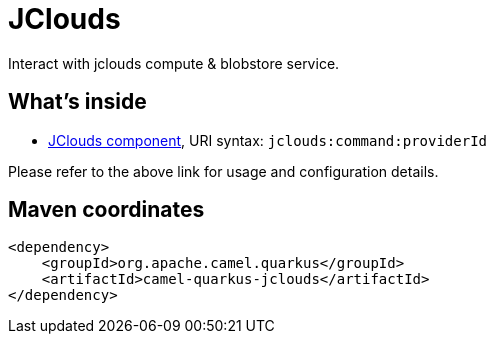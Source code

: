 // Do not edit directly!
// This file was generated by camel-quarkus-maven-plugin:update-extension-doc-page
[id="extensions-jclouds"]
= JClouds
:linkattrs:
:cq-artifact-id: camel-quarkus-jclouds
:cq-native-supported: false
:cq-status: Preview
:cq-status-deprecation: Preview
:cq-description: Interact with jclouds compute & blobstore service.
:cq-deprecated: false
:cq-jvm-since: 1.1.0
:cq-native-since: n/a

ifeval::[{doc-show-badges} == true]
[.badges]
[.badge-key]##JVM since##[.badge-supported]##1.1.0## [.badge-key]##Native##[.badge-unsupported]##unsupported##
endif::[]

Interact with jclouds compute & blobstore service.

[id="extensions-jclouds-whats-inside"]
== What's inside

* xref:{cq-camel-components}::jclouds-component.adoc[JClouds component], URI syntax: `jclouds:command:providerId`

Please refer to the above link for usage and configuration details.

[id="extensions-jclouds-maven-coordinates"]
== Maven coordinates

[source,xml]
----
<dependency>
    <groupId>org.apache.camel.quarkus</groupId>
    <artifactId>camel-quarkus-jclouds</artifactId>
</dependency>
----
ifeval::[{doc-show-user-guide-link} == true]
Check the xref:user-guide/index.adoc[User guide] for more information about writing Camel Quarkus applications.
endif::[]
